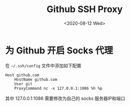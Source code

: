 #+TITLE: Github SSH Proxy
#+DATE: <2020-08-12 Wed>

* 为 Github 开启 Socks 代理
在 =~/.ssh/config= 文件中添加如下配置
#+begin_src example
Host github.com
    HostName github.com
    User git
    ProxyCommand nc -x 127.0.0.1:1086 %h %p
#+end_src
其中 127.0.0.1:1086 需要修改为自己的 socks 服务器IP和端口
